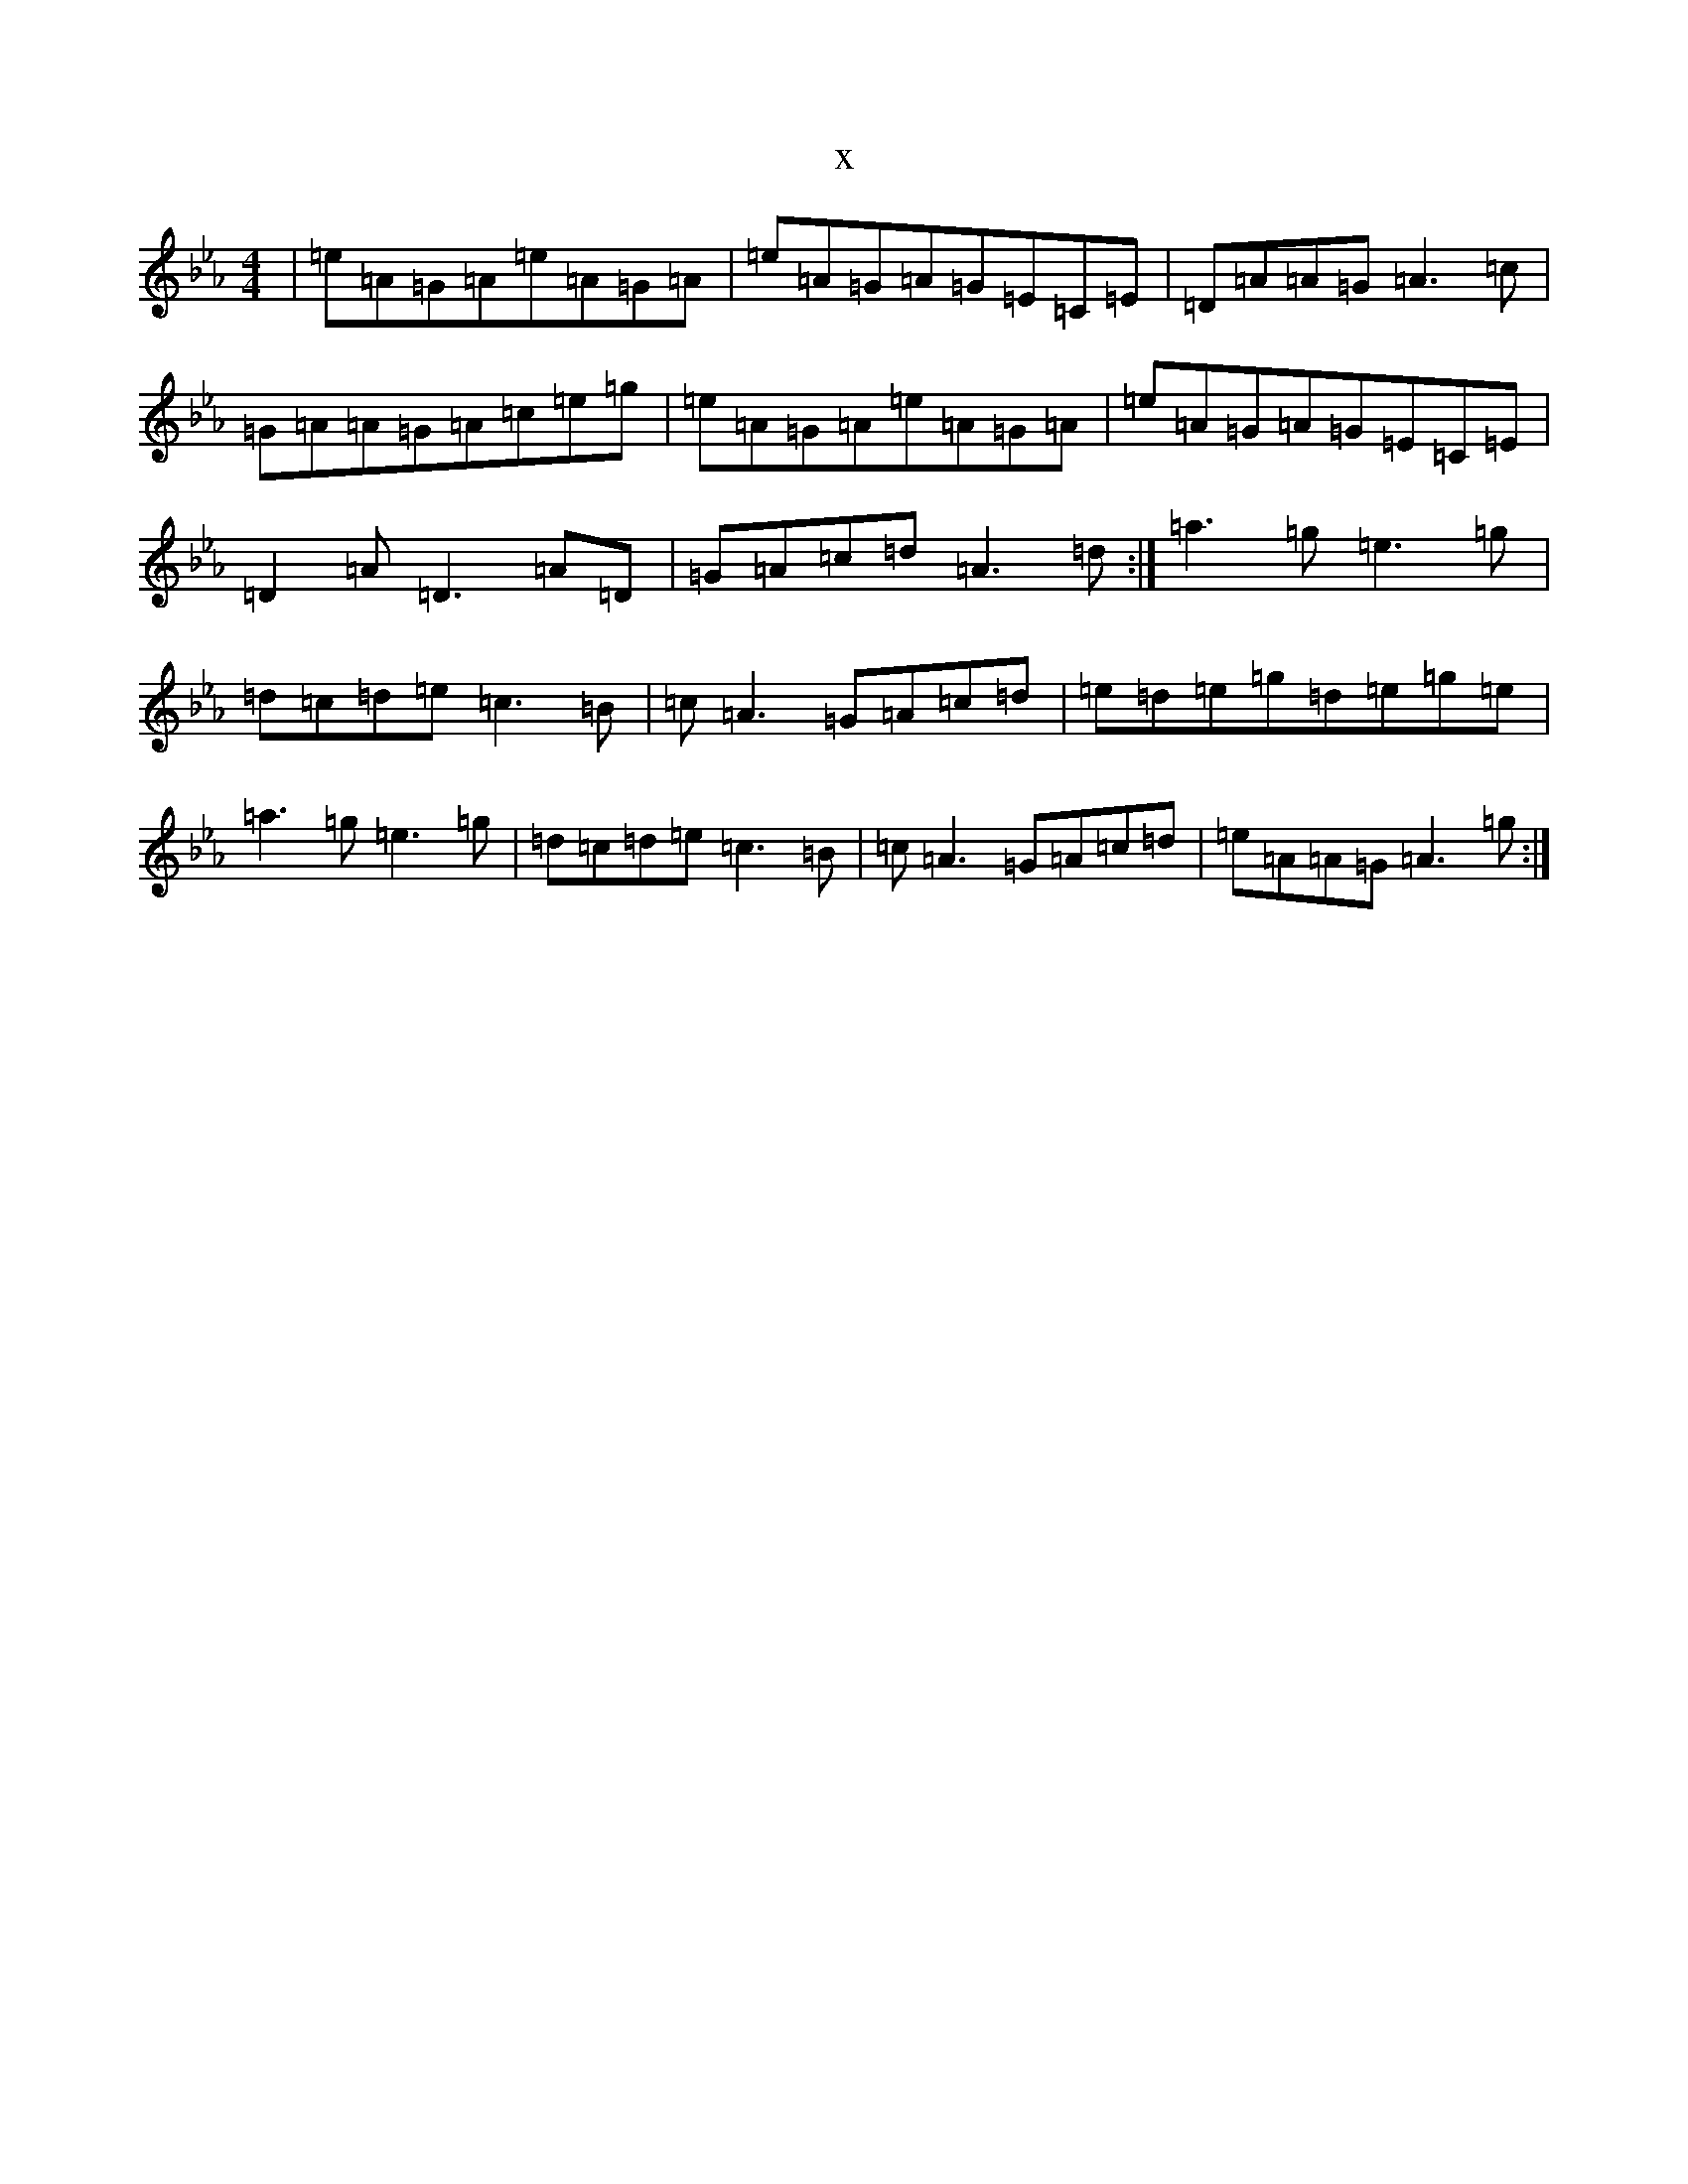 X:13576
T:x
L:1/8
M:4/4
K: C minor
|=e=A=G=A=e=A=G=A|=e=A=G=A=G=E=C=E|=D=A=A=G=A3=c|=G=A=A=G=A=c=e=g|=e=A=G=A=e=A=G=A|=e=A=G=A=G=E=C=E|=D2=A=D3=A=D|=G=A=c=d=A3=d:|=a3=g=e3=g|=d=c=d=e=c3=B|=c=A3=G=A=c=d|=e=d=e=g=d=e=g=e|=a3=g=e3=g|=d=c=d=e=c3=B|=c=A3=G=A=c=d|=e=A=A=G=A3=g:|